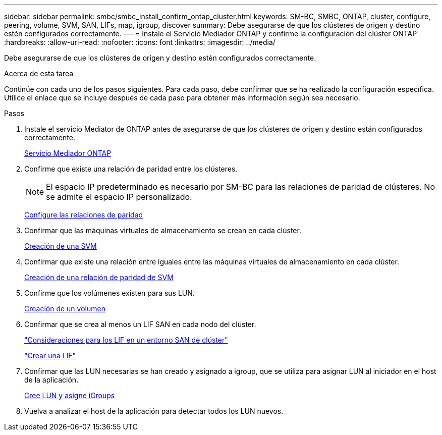 ---
sidebar: sidebar 
permalink: smbc/smbc_install_confirm_ontap_cluster.html 
keywords: SM-BC, SMBC, ONTAP, cluster, configure, peering, volume, SVM, SAN, LIFs, map, igroup, discover 
summary: Debe asegurarse de que los clústeres de origen y destino estén configurados correctamente. 
---
= Instale el Servicio Mediador ONTAP y confirme la configuración del clúster ONTAP
:hardbreaks:
:allow-uri-read: 
:nofooter: 
:icons: font
:linkattrs: 
:imagesdir: ../media/


[role="lead"]
Debe asegurarse de que los clústeres de origen y destino estén configurados correctamente.

.Acerca de esta tarea
Continúe con cada uno de los pasos siguientes. Para cada paso, debe confirmar que se ha realizado la configuración específica. Utilice el enlace que se incluye después de cada paso para obtener más información según sea necesario.

.Pasos
. Instale el servicio Mediator de ONTAP antes de asegurarse de que los clústeres de origen y destino están configurados correctamente.
+
xref:../mediator/index.html[Servicio Mediador ONTAP]

. Confirme que existe una relación de paridad entre los clústeres.
+

NOTE: El espacio IP predeterminado es necesario por SM-BC para las relaciones de paridad de clústeres. No se admite el espacio IP personalizado.

+
xref:../task_dp_prepare_mirror.html[Configure las relaciones de paridad]

. Confirmar que las máquinas virtuales de almacenamiento se crean en cada clúster.
+
xref:../smb-config/create-svms-data-access-task.html[Creación de una SVM]

. Confirmar que existe una relación entre iguales entre las máquinas virtuales de almacenamiento en cada clúster.
+
xref:../peering/create-intercluster-svm-peer-relationship-93-later-task.html[Creación de una relación de paridad de SVM]

. Confirme que los volúmenes existen para sus LUN.
+
xref:../smb-config/create-volume-task.html[Creación de un volumen]

. Confirmar que se crea al menos un LIF SAN en cada nodo del clúster.
+
link:../san-admin/lifs-cluster-concept.html["Consideraciones para los LIF en un entorno SAN de clúster"]

+
link:https://docs.netapp.com/ontap-9/topic/com.netapp.doc.dot-cm-sanag/GUID-4B666C44-694A-48A3-B0A9-517FA7FD2502.html?cp=13_6_4_0["Crear una LIF"^]

. Confirmar que las LUN necesarias se han creado y asignado a igroup, que se utiliza para asignar LUN al iniciador en el host de la aplicación.
+
xref:../san-admin/create-luns-mapping-igroups-task.html[Cree LUN y asigne iGroups]

. Vuelva a analizar el host de la aplicación para detectar todos los LUN nuevos.

